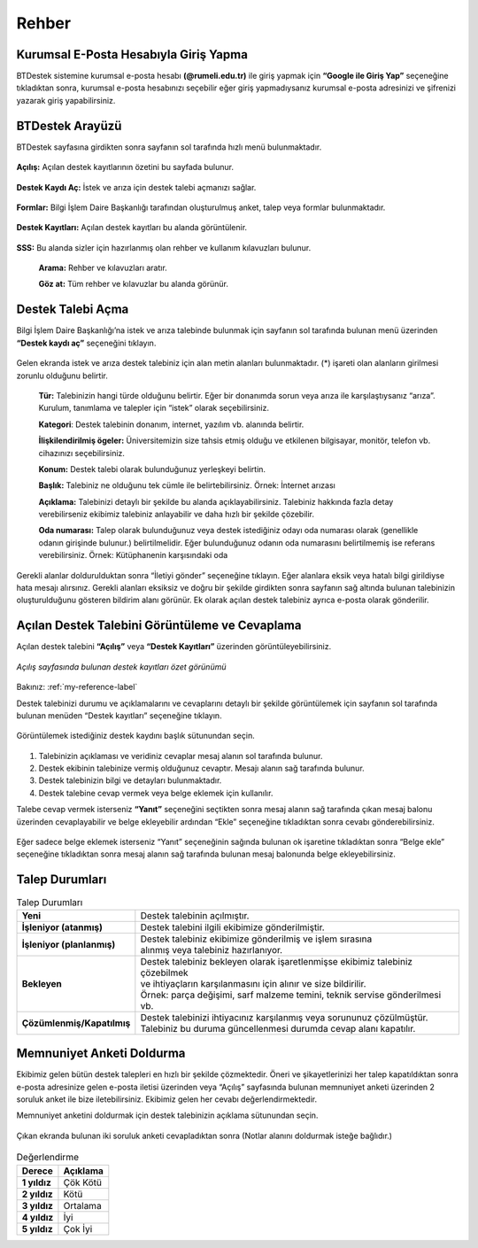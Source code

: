 Rehber
=========

.. _installation:

Kurumsal E-Posta Hesabıyla Giriş Yapma
--------------------------------------

BTDestek sistemine kurumsal e-posta hesabı **(@rumeli.edu.tr)** ile giriş yapmak için **“Google ile Giriş Yap”** seçeneğine tıkladıktan sonra, kurumsal e-posta hesabınızı seçebilir eğer giriş yapmadıysanız kurumsal e-posta adresinizi ve şifrenizi yazarak giriş yapabilirsiniz.

.. figure:: Images/login_edit.gif
   :width: 100%
   :align: center


BTDestek Arayüzü
----------------

BTDestek sayfasına girdikten sonra sayfanın sol tarafında hızlı menü bulunmaktadır.

..  figure:: Images/menu.png


**Açılış:** Açılan destek kayıtlarının özetini bu sayfada bulunur.

..  figure:: Images/step-2.png
        :width: 100%
        :align: center


**Destek Kaydı Aç:** İstek ve arıza için destek talebi açmanızı sağlar.

..  figure:: Images/step-1.png
        :width: 100%
        :align: center


**Formlar:** Bilgi İşlem Daire Başkanlığı tarafından oluşturulmuş anket, talep veya formlar bulunmaktadır.

..  figure:: Images/step-3.png
        :width: 100%
        :align: center

**Destek Kayıtları:** Açılan destek kayıtları bu alanda görüntülenir.


..  figure:: Images/step-4.png
        :width: 100%
        :align: center


**SSS:** Bu alanda sizler için hazırlanmış olan rehber ve kullanım kılavuzları bulunur. 

      **Arama:** Rehber ve kılavuzları aratır.

      **Göz at:** Tüm rehber ve kılavuzlar bu alanda görünür.


..  figure:: Images/step-5.png
    :width: 100%
    :align: center


Destek Talebi Açma
------------------
Bilgi İşlem Daire Başkanlığı’na istek ve arıza talebinde bulunmak için sayfanın sol tarafında bulunan menü üzerinden **“Destek kaydı aç”** seçeneğini tıklayın.

..  figure:: Images/ticket/stage-1.png
    :width: 100%
    :align: center

Gelen ekranda istek ve arıza destek talebiniz için alan metin alanları bulunmaktadır. (*) işareti olan alanların girilmesi zorunlu olduğunu belirtir.

      **Tür:** Talebinizin hangi türde olduğunu belirtir. Eğer bir donanımda sorun veya arıza ile karşılaştıysanız “arıza”. Kurulum, tanımlama ve talepler için “istek” olarak seçebilirsiniz.

      **Kategori**: Destek talebinin donanım, internet, yazılım vb. alanında belirtir.

      **İlişkilendirilmiş ögeler:** Üniversitemizin size tahsis etmiş olduğu ve etkilenen bilgisayar, monitör, telefon vb. cihazınızı seçebilirsiniz.

      **Konum:** Destek talebi olarak bulunduğunuz yerleşkeyi belirtin.

      **Başlık:** Talebiniz ne olduğunu tek cümle ile belirtebilirsiniz. Örnek: İnternet arızası

      **Açıklama:** Talebinizi detaylı bir şekilde bu alanda açıklayabilirsiniz. Talebiniz hakkında fazla detay verebilirseniz ekibimiz talebiniz anlayabilir ve daha hızlı bir şekilde çözebilir.

      **Oda numarası:** Talep olarak bulunduğunuz veya destek istediğiniz odayı oda numarası olarak (genellikle odanın girişinde bulunur.) belirtilmelidir. Eğer bulunduğunuz odanın oda numarasını belirtilmemiş ise referans verebilirsiniz. Örnek: Kütüphanenin karşısındaki oda

..  figure:: Images/ticket/stage-2.png
    :width: 80%
    :align: center

Gerekli alanlar doldurulduktan sonra “İletiyi gönder” seçeneğine tıklayın. Eğer alanlara eksik veya hatalı bilgi girildiyse hata mesajı alırsınız. Gerekli alanları eksiksiz ve doğru bir şekilde girdikten sonra sayfanın sağ altında bulunan talebinizin oluşturulduğunu gösteren bildirim alanı görünür. Ek olarak açılan destek talebiniz ayrıca e-posta olarak gönderilir.

..  figure:: Images/ticket/stage-3.png
    :align: center

Açılan Destek Talebini Görüntüleme ve Cevaplama
-----------------------------------------------

Açılan destek talebini **“Açılış”** veya **“Destek Kayıtları”** üzerinden görüntüleyebilirsiniz.

..  figure:: Images/ticket/stage-4.png
    :align: center

    *Açılış sayfasında bulunan destek kayıtları özet görünümü*

Bakınız: :ref:`my-reference-label`

Destek talebinizi durumu ve açıklamalarını ve cevaplarını detaylı bir şekilde görüntülemek için sayfanın sol tarafında bulunan menüden “Destek kayıtları” seçeneğine tıklayın.

..  figure:: Images/ticket/stage-5.png
    :width: 100%
    :align: center


Görüntülemek istediğiniz destek kaydını başlık sütunundan seçin.

..  figure:: Images/ticket/stage-5-1.gif
    :width: 100%
    :align: center

..  figure:: Images/ticket/stage-6-1.png
    :width: 100%
    :align: center

   
#. Talebinizin açıklaması ve veridiniz cevaplar mesaj alanın sol tarafında bulunur.
#. Destek ekibinin talebinize vermiş olduğunuz cevaptır. Mesajı alanın sağ tarafında bulunur.
#. Destek talebinizin bilgi ve detayları bulunmaktadır.
#. Destek talebine cevap vermek veya belge eklemek için kullanılır.

Talebe cevap vermek isterseniz **“Yanıt”** seçeneğini seçtikten sonra mesaj alanın sağ tarafında çıkan mesaj balonu üzerinden cevaplayabilir ve belge ekleyebilir ardından “Ekle” seçeneğine tıkladıktan sonra cevabı gönderebilirsiniz.

..  figure:: Images/ticket/stage-6-2.png
    :align: center

Eğer sadece belge eklemek isterseniz “Yanıt” seçeneğinin sağında bulunan ok işaretine tıkladıktan sonra “Belge ekle” seçeneğine tıkladıktan sonra mesaj alanın sağ tarafında bulunan mesaj balonunda belge ekleyebilirsiniz.

..  figure:: Images/ticket/stage-8.gif
    :align: center

.. _my-reference-label:

Talep Durumları
----------------

.. list-table:: Talep Durumları
   :header-rows: 0

   * - **Yeni** 
     - Destek talebinin açılmıştır.
   * - **İşleniyor (atanmış)** 
     - Destek talebini ilgili ekibimize gönderilmiştir.
   * - **İşleniyor (planlanmış)** 
     - | Destek talebiniz ekibimize gönderilmiş ve işlem sırasına 
       | alınmış veya talebiniz hazırlanıyor.
   * - **Bekleyen** 
     - | Destek talebiniz bekleyen olarak işaretlenmişse ekibimiz talebiniz çözebilmek
       | ve ihtiyaçların karşılanmasını için alınır ve size bildirilir.
       | Örnek: parça değişimi, sarf malzeme temini, teknik servise gönderilmesi vb.
   * - **Çözümlenmiş/Kapatılmış** 
     - | Destek talebinizi ihtiyacınız karşılanmış veya sorununuz çözülmüştür.
       | Talebiniz bu duruma güncellenmesi durumda cevap alanı kapatılır.

Memnuniyet Anketi Doldurma
--------------------------
Ekibimiz gelen bütün destek talepleri en hızlı bir şekilde çözmektedir. Öneri ve şikayetlerinizi her talep kapatıldıktan sonra e-posta adresinize gelen e-posta iletisi üzerinden veya “Açılış” sayfasında bulunan memnuniyet anketi üzerinden 2 soruluk anket ile bize iletebilirsiniz. Ekibimiz gelen her cevabı değerlendirmektedir.

Memnuniyet anketini doldurmak için destek talebinizin açıklama sütunundan seçin.

.. figure:: Images/ticket/stage-10.png
   :align: center

Çıkan ekranda bulunan iki soruluk anketi cevapladıktan sonra (Notlar alanını doldurmak isteğe bağlıdır.)

.. figure:: Images/ticket/stage-11.png
   :width: 100%
   :align: center


.. list-table:: Değerlendirme
   :header-rows: 1

   * - **Derece** 
     - **Açıklama**
   * - **1 yıldız** 
     - Çök Kötü
   * - **2 yıldız** 
     - Kötü
   * - **3 yıldız** 
     - Ortalama
   * - **4 yıldız** 
     - İyi
   * - **5 yıldız** 
     - Çok İyi

